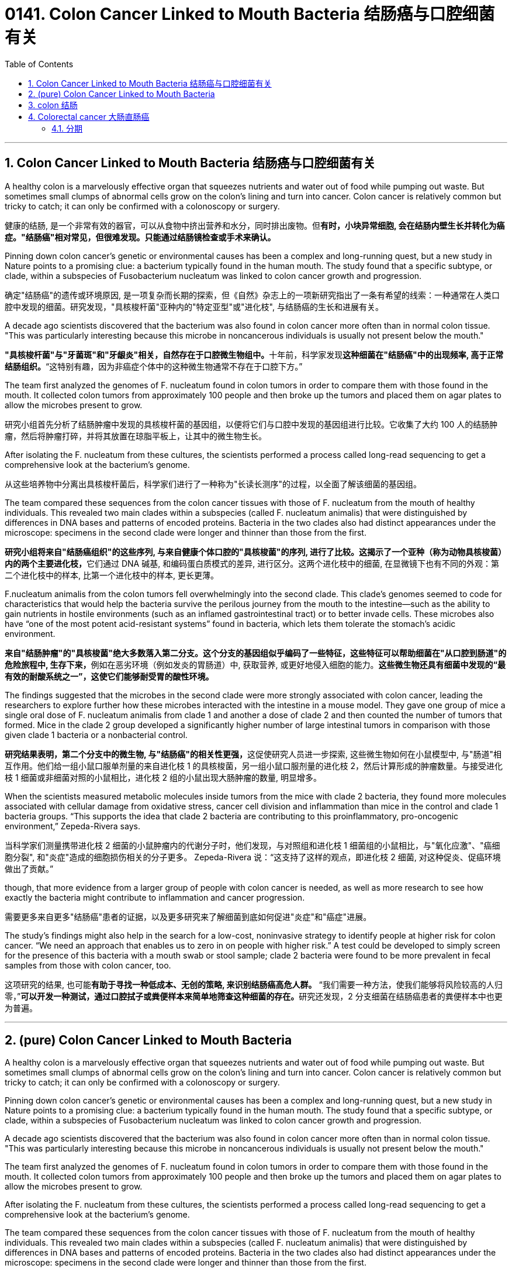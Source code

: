 
= 0141. Colon Cancer Linked to Mouth Bacteria 结肠癌与口腔细菌有关
:toc: left
:toclevels: 3
:sectnums:
:stylesheet: myAdocCss.css


'''

== Colon Cancer Linked to Mouth Bacteria 结肠癌与口腔细菌有关


A healthy colon is a marvelously effective organ that squeezes nutrients and water out of food while pumping out waste. But sometimes small clumps of abnormal cells grow on the colon’s lining and turn into cancer. Colon cancer is relatively common but tricky to catch; it can only be confirmed with a colonoscopy or surgery.

[.my2]
健康的结肠, 是一个非常有效的器官，可以从食物中挤出营养和水分，同时排出废物。但**有时，小块异常细胞, 会在结肠内壁生长并转化为癌症。"结肠癌"相对常见，但很难发现。只能通过结肠镜检查或手术来确认。**


Pinning down colon cancer’s genetic or environmental causes has been a complex and long-running quest, but a new study in Nature points to a promising clue: a bacterium typically found in the human mouth. The study found that a specific subtype, or clade, within a subspecies of Fusobacterium nucleatum was linked to colon cancer growth and progression.

[.my2]
确定"结肠癌"的遗传或环境原因, 是一项复杂而长期的探索，但《自然》杂志上的一项新研究指出了一条有希望的线索：一种通常在人类口腔中发现的细菌。研究发现，"具核梭杆菌"亚种内的"特定亚型"或"进化枝", 与结肠癌的生长和进展有关。

A decade ago scientists discovered that the bacterium was also found in colon cancer more often than in normal colon tissue. "This was particularly interesting because this microbe in noncancerous individuals is usually not present below the mouth."

[.my2]
**"具核梭杆菌"与"牙菌斑"和"牙龈炎"相关，自然存在于口腔微生物组中。**十年前，科学家发现**这种细菌在"结肠癌"中的出现频率, 高于正常结肠组织。**“这特别有趣，因为非癌症个体中的这种微生物通常不存在于口腔下方。”


The team first analyzed the genomes of F. nucleatum found in colon tumors in order to compare them with those found in the mouth. It collected colon tumors from approximately 100 people and then broke up the tumors and placed them on agar plates to allow the microbes present to grow.

[.my2]
研究小组首先分析了结肠肿瘤中发现的具核梭杆菌的基因组，以便将它们与口腔中发现的基因组进行比较。它收集了大约 100 人的结肠肿瘤，然后将肿瘤打碎，并将其放置在琼脂平板上，让其中的微生物生长。


After isolating the F. nucleatum from these cultures, the scientists performed a process called long-read sequencing to get a comprehensive look at the bacterium’s genome.

[.my2]
从这些培养物中分离出具核梭杆菌后，科学家们进行了一种称为"长读长测序"的过程，以全面了解该细菌的基因组。

The team compared these sequences from the colon cancer tissues with those of F. nucleatum from the mouth of healthy individuals. This revealed two main clades within a subspecies (called F. nucleatum animalis) that were distinguished by differences in DNA bases and patterns of encoded proteins. Bacteria in the two clades also had distinct appearances under the microscope: specimens in the second clade were longer and thinner than those from the first.

[.my2]
**研究小组将来自"结肠癌组织"的这些序列, 与来自健康个体口腔的"具核梭菌"的序列, 进行了比较。这揭示了一个亚种（称为动物具核梭菌）内的两个主要进化枝，**它们通过 DNA 碱基, 和编码蛋白质模式的差异, 进行区分。这两个进化枝中的细菌, 在显微镜下也有不同的外观：第二个进化枝中的样本, 比第一个进化枝中的样本, 更长更薄。


F.nucleatum animalis from the colon tumors fell overwhelmingly into the second clade. This clade’s genomes seemed to code for characteristics that would help the bacteria survive the perilous journey from the mouth to the intestine—such as the ability to gain nutrients in hostile environments (such as an inflamed gastrointestinal tract) or to better invade cells. These microbes also have “one of the most potent acid-resistant systems” found in bacteria, which lets them tolerate the stomach’s acidic environment.

[.my2]
**来自"结肠肿瘤"的"具核梭菌"绝大多数落入第二分支。这个分支的基因组似乎编码了一些特征，这些特征可以帮助细菌在"从口腔到肠道"的危险旅程中, 生存下来，**例如在恶劣环境（例如发炎的胃肠道）中, 获取营养, 或更好地侵入细胞的能力。*这些微生物还具有细菌中发现的“最有效的耐酸系统之一”，这使它们能够耐受胃的酸性环境。*

The findings suggested that the microbes in the second clade were more strongly associated with colon cancer, leading the researchers to explore further how these microbes interacted with the intestine in a mouse model. They gave one group of mice a single oral dose of F. nucleatum animalis from clade 1 and another a dose of clade 2 and then counted the number of tumors that formed. Mice in the clade 2 group developed a significantly higher number of large intestinal tumors in comparison with those given clade 1 bacteria or a nonbacterial control.

[.my2]
**研究结果表明，第二个分支中的微生物, 与"结肠癌"的相关性更强，**这促使研究人员进一步探索, 这些微生物如何在小鼠模型中, 与"肠道"相互作用。他们给一组小鼠口服单剂量的来自进化枝 1 的具核梭菌，另一组小鼠口服剂量的进化枝 2，然后计算形成的肿瘤数量。与接受进化枝 1 细菌或非细菌对照的小鼠相比，进化枝 2 组的小鼠出现大肠肿瘤的数量, 明显增多。


When the scientists measured metabolic molecules inside tumors from the mice with clade 2 bacteria, they found more molecules associated with cellular damage from oxidative stress, cancer cell division and inflammation than mice in the control and clade 1 bacteria groups. “This supports the idea that clade 2 bacteria are contributing to this proinflammatory, pro-oncogenic environment,” Zepeda-Rivera says.

[.my2]
当科学家们测量携带进化枝 2 细菌的小鼠肿瘤内的代谢分子时，他们发现，与对照组和进化枝 1 细菌组的小鼠相比，与"氧化应激"、"癌细胞分裂", 和"炎症"造成的细胞损伤相关的分子更多。 Zepeda-Rivera 说：“这支持了这样的观点，即进化枝 2 细菌, 对这种促炎、促癌环境做出了贡献。”

though, that more evidence from a larger group of people with colon cancer is needed, as well as more research to see how exactly the bacteria might contribute to inflammation and cancer progression.

[.my2]
需要更多来自更多"结肠癌"患者的证据，以及更多研究来了解细菌到底如何促进"炎症"和"癌症"进展。

The study’s findings might also help in the search for a low-cost, noninvasive strategy to identify people at higher risk for colon cancer.  “We need an approach that enables us to zero in on people with higher risk.”  A test could be developed to simply screen for the presence of this bacteria with a mouth swab or stool sample; clade 2 bacteria were found to be more prevalent in fecal samples from those with colon cancer, too.

[.my2]
这项研究的结果, 也可能**有助于寻找一种低成本、无创的策略, 来识别结肠癌高危人群。** “我们需要一种方法，使我们能够将风险较高的人归零，”**可以开发一种测试，通过口腔拭子或粪便样本来简单地筛查这种细菌的存在。**研究还发现，2 分支细菌在结肠癌患者的粪便样本中也更为普遍。




'''

== (pure) Colon Cancer Linked to Mouth Bacteria




A healthy colon is a marvelously effective organ that squeezes nutrients and water out of food while pumping out waste. But sometimes small clumps of abnormal cells grow on the colon’s lining and turn into cancer. Colon cancer is relatively common but tricky to catch; it can only be confirmed with a colonoscopy or surgery.


Pinning down colon cancer’s genetic or environmental causes has been a complex and long-running quest, but a new study in Nature points to a promising clue: a bacterium typically found in the human mouth. The study found that a specific subtype, or clade, within a subspecies of Fusobacterium nucleatum was linked to colon cancer growth and progression.

A decade ago scientists discovered that the bacterium was also found in colon cancer more often than in normal colon tissue. "This was particularly interesting because this microbe in noncancerous individuals is usually not present below the mouth."



The team first analyzed the genomes of F. nucleatum found in colon tumors in order to compare them with those found in the mouth. It collected colon tumors from approximately 100 people and then broke up the tumors and placed them on agar plates to allow the microbes present to grow.




After isolating the F. nucleatum from these cultures, the scientists performed a process called long-read sequencing to get a comprehensive look at the bacterium’s genome.



The team compared these sequences from the colon cancer tissues with those of F. nucleatum from the mouth of healthy individuals. This revealed two main clades within a subspecies (called F. nucleatum animalis) that were distinguished by differences in DNA bases and patterns of encoded proteins. Bacteria in the two clades also had distinct appearances under the microscope: specimens in the second clade were longer and thinner than those from the first.



F.nucleatum animalis from the colon tumors fell overwhelmingly into the second clade. This clade’s genomes seemed to code for characteristics that would help the bacteria survive the perilous journey from the mouth to the intestine—such as the ability to gain nutrients in hostile environments (such as an inflamed gastrointestinal tract) or to better invade cells. These microbes also have “one of the most potent acid-resistant systems” found in bacteria, which lets them tolerate the stomach’s acidic environment.

The findings suggested that the microbes in the second clade were more strongly associated with colon cancer, leading the researchers to explore further how these microbes interacted with the intestine in a mouse model. They gave one group of mice a single oral dose of F. nucleatum animalis from clade 1 and another a dose of clade 2 and then counted the number of tumors that formed. Mice in the clade 2 group developed a significantly higher number of large intestinal tumors in comparison with those given clade 1 bacteria or a nonbacterial control.



When the scientists measured metabolic molecules inside tumors from the mice with clade 2 bacteria, they found more molecules associated with cellular damage from oxidative stress, cancer cell division and inflammation than mice in the control and clade 1 bacteria groups. “This supports the idea that clade 2 bacteria are contributing to this proinflammatory, pro-oncogenic environment,” Zepeda-Rivera says.



though, that more evidence from a larger group of people with colon cancer is needed, as well as more research to see how exactly the bacteria might contribute to inflammation and cancer progression.


The study’s findings might also help in the search for a low-cost, noninvasive strategy to identify people at higher risk for colon cancer.  “We need an approach that enables us to zero in on people with higher risk.”  A test could be developed to simply screen for the presence of this bacteria with a mouth swab or stool sample; clade 2 bacteria were found to be more prevalent in fecal samples from those with colon cancer, too.



'''



== colon 结肠

colon: ( anatomy 解) the main part of the large intestine (= part of the bowels )结肠 +

image:img/colon.webp[,50%]

结肠，中国古称回肠，是大多数脊椎动物**消化系统的最后一部分，**在将固体废物排出体外前吸收水和盐。 +
*按《格雷氏解剖学》定义，人体"结肠"并不等同"大肠"；但许多书籍与学者将之视为同义词*，且将"盲肠"视为"升结肠"的一部分.

**结肠（colon）是介于"盲肠"与"直肠"之间的一段大肠，**结肠在右髂窝内续于盲肠，在第3骶椎平面连接直肠。结肠分升结肠、横结肠、降结肠和乙状结肠4部，大部分固定于腹后壁. +
**结肠的排列酷似英文字母“M”，将小肠包围在内。**结肠的直径自其起端6cm，逐渐递减为乙状结肠末端的2.5cm，这是结肠肠腔最狭细的部位。

image:img/colon3.png[,50%]

image:img/colon4.png[,20%] +
1.升结肠 2.横结肠 3.降结肠 4.乙状结肠 5.直肠

在不同的生物体之间的"结肠"的功能, 有差异。结肠主要是负责储存废物，回收水，保持水分平衡，吸收一些维生素，如维生素K，并提供辅助菌群发酵的位置。

*食糜达到"结肠"的时候，大部分的营养物质和90％的水, 已经被人体吸收。在这时，剩下的是一些电解质如钠，镁，氯, 以及摄入食物中不能消化的部分*（例如，摄入的直链淀粉的很大一部分，迄今尚未消化的蛋白质，以及主要是可溶性或不溶性的碳水化合物的膳食纤维）。

由于通过大肠的肌肉移动食糜，剩余的水大部分被吸收，而食糜混有粘液和细菌（称为肠道菌群），成为粪便。**当粪便进入"升结肠"时尚算是液体。**结肠肌肉将含水量高的粪便向前移动，**并慢慢地吸收所有多余的水分。当粪便进入"降结肠"时已成为半固态。**其中细菌分解食物纤维为自己的养料，产生醋酸，丙酸和丁酸等副产品，这又是滋养结肠内壁细胞的养份。**蛋白质无法在此消化。**

**大肠不产生消化酶 - 化学性消化是食糜到达大肠前, 在"小肠"完成。**

*结肠的pH值在5.5和7之间（微酸性至中性）。*

其他动物，包括猿和其他灵长类动物, 有比例较大的结肠，使它们能从植物材料得到更多的养分，所以它们饮食中植物材料比例, 能够比人类高。

'''

== Colorectal cancer 大肠直肠癌

局限在肠壁的"大肠直肠癌"可能借由手术治愈，然而当癌症已扩散或转移时则不然，此时则以改善生活品质, 及症状为治疗目标。*在美国，五年存活率约65%.*

75~95%的大肠癌发病人群没有或少见遗传因素。**其他危险因素包括: **年龄增大、男性、**“脂肪”高摄入量（high intake of fat）、酒精或红肉、 加工肉品、肥胖、吸烟和缺乏体能锻炼。大约10%的病例与缺乏运动有关。**饮酒的危害在超过每天一杯后逐步提升。

**结肠癌在早期并无明显症状，直到发病中晚期发现为止，**许多组织建议定期筛检疾病，目前检查直肠癌的方式是利用粪便潜血筛检和结肠镜检查。其症状有：

- 改变排便习惯 +
- 便血或直肠出血 +
- 大便有黏液 +
- 感觉排便功能不全 +

==== 分期

**医学界对癌症进行分期（分级）的目的, 主要是有利于指导临床治疗决策, 以及预测病人的预后，**对结肠癌分期也是一样。分期大致有3大方法：

[.small]
[options="autowidth" cols="1a,1a"]
|===
|Header 1 |Header 2

|美国联合癌症委员会（AJCC）大肠直肠癌的分期法
|- 0期：*原位癌，没有局部淋巴结之转移，没有远处转移。*
- I 期：**肿瘤侵犯到黏膜下层或肌肉层，**没有局部淋巴结之转移，没有远处转移。
- II 期：**肿瘤侵犯穿透肌肉层, 至浆膜层或无腹膜覆盖之大肠及直肠周围组织，**没有局部淋巴结之转移，没有远处转移。
- III 期：**肿瘤直接侵犯至其他器官，有局部淋巴结之转移，**但没有远处转移。
- IV 期：*肿瘤直接侵犯至其他器官，有局部淋巴结之转移和远处转移。*

|Dukes分期法
|于1932年，由病理学家Cuthbert Dukes所提出，以英文字母ABCD分别取代以罗马数字I至IV来代表第一至第四期。

- A期是表示癌症局限在肠道本身。 +
- B期表示侵犯至肠道外的脂肪组织, 未有其它转移。 +
- C期表示有了淋巴结转移，且不论肿瘤是否以穿出肠道。 +
- D则代表有了远处器官转移。 +

|Astler-Coller分期法
|于1954年提出，根据Dukes分期法将B、C两期再作进一步细分。

- B1指肿瘤局限于固有层肌肉内侧。
- B2是指肿瘤侵犯至肠壁周边的脂肪组织。
- C1是有了淋巴结转移，旦未侵犯肠壁外的脂肪组织。
- C2则是肿瘤有淋巴转移, 而且合并侵犯到周边的脂肪组织。
|===



'''





